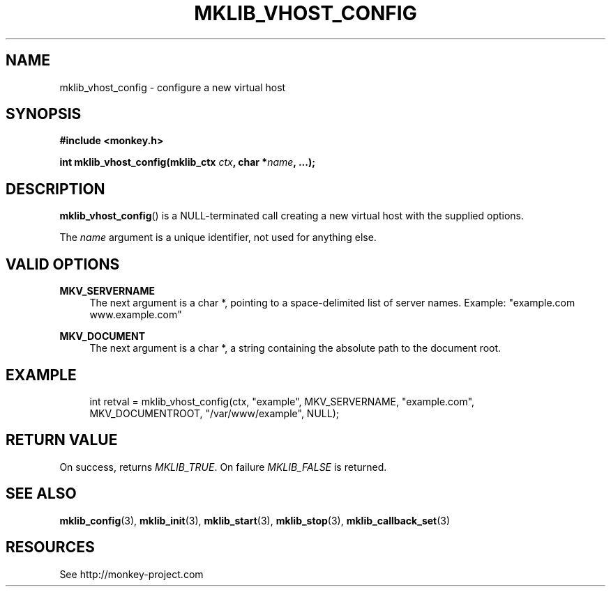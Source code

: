 '\" t
.\"     Title: mklib_vhost_config
.\"    Author: [FIXME: author] [see http://docbook.sf.net/el/author]
.\" Generator: DocBook XSL Stylesheets v1.77.1 <http://docbook.sf.net/>
.\"      Date: 06/05/2012
.\"    Manual: \ \&
.\"    Source: \ \&
.\"  Language: English
.\"
.TH "MKLIB_VHOST_CONFIG" "3" "06/05/2012" "\ \&" "\ \&"
.\" -----------------------------------------------------------------
.\" * Define some portability stuff
.\" -----------------------------------------------------------------
.\" ~~~~~~~~~~~~~~~~~~~~~~~~~~~~~~~~~~~~~~~~~~~~~~~~~~~~~~~~~~~~~~~~~
.\" http://bugs.debian.org/507673
.\" http://lists.gnu.org/archive/html/groff/2009-02/msg00013.html
.\" ~~~~~~~~~~~~~~~~~~~~~~~~~~~~~~~~~~~~~~~~~~~~~~~~~~~~~~~~~~~~~~~~~
.ie \n(.g .ds Aq \(aq
.el       .ds Aq '
.\" -----------------------------------------------------------------
.\" * set default formatting
.\" -----------------------------------------------------------------
.\" disable hyphenation
.nh
.\" disable justification (adjust text to left margin only)
.ad l
.\" -----------------------------------------------------------------
.\" * MAIN CONTENT STARTS HERE *
.\" -----------------------------------------------------------------
.SH "NAME"
mklib_vhost_config \- configure a new virtual host
.SH "SYNOPSIS"
.sp
\fB#include <monkey\&.h>\fR
.sp
\fBint mklib_vhost_config(mklib_ctx \fR\fB\fIctx\fR\fR\fB, char *\fR\fB\fIname\fR\fR\fB, \&...);\fR
.SH "DESCRIPTION"
.sp
\fBmklib_vhost_config\fR() is a NULL\-terminated call creating a new virtual host with the supplied options\&.
.sp
The \fIname\fR argument is a unique identifier, not used for anything else\&.
.SH "VALID OPTIONS"
.PP
\fBMKV_SERVERNAME\fR
.RS 4
The next argument is a char *, pointing to a space\-delimited list of server names\&. Example: "example\&.com www\&.example\&.com"
.RE
.PP
\fBMKV_DOCUMENT\fR
.RS 4
The next argument is a char *, a string containing the absolute path to the document root\&.
.RE
.SH "EXAMPLE"
.sp
.if n \{\
.RS 4
.\}
.nf
int retval = mklib_vhost_config(ctx, "example", MKV_SERVERNAME, "example\&.com",
                                MKV_DOCUMENTROOT, "/var/www/example", NULL);
.fi
.if n \{\
.RE
.\}
.SH "RETURN VALUE"
.sp
On success, returns \fIMKLIB_TRUE\fR\&. On failure \fIMKLIB_FALSE\fR is returned\&.
.SH "SEE ALSO"
.sp
\fBmklib_config\fR(3), \fBmklib_init\fR(3), \fBmklib_start\fR(3), \fBmklib_stop\fR(3), \fBmklib_callback_set\fR(3)
.SH "RESOURCES"
.sp
See http://monkey\-project\&.com

